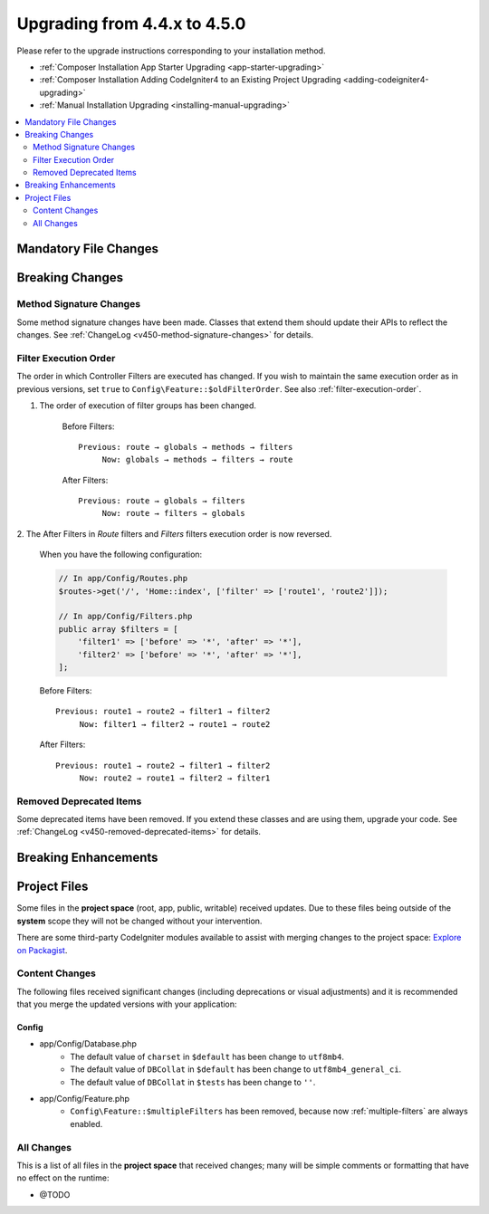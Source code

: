 #############################
Upgrading from 4.4.x to 4.5.0
#############################

Please refer to the upgrade instructions corresponding to your installation method.

- :ref:`Composer Installation App Starter Upgrading <app-starter-upgrading>`
- :ref:`Composer Installation Adding CodeIgniter4 to an Existing Project Upgrading <adding-codeigniter4-upgrading>`
- :ref:`Manual Installation Upgrading <installing-manual-upgrading>`

.. contents::
    :local:
    :depth: 2

Mandatory File Changes
**********************

Breaking Changes
****************

Method Signature Changes
========================

Some method signature changes have been made. Classes that extend them should
update their APIs to reflect the changes. See :ref:`ChangeLog <v450-method-signature-changes>`
for details.

.. _upgrade-450-filter-execution-order:

Filter Execution Order
======================

The order in which Controller Filters are executed has changed.
If you wish to maintain the same execution order as in previous versions, set
``true`` to ``Config\Feature::$oldFilterOrder``. See also :ref:`filter-execution-order`.

1. The order of execution of filter groups has been changed.

    Before Filters::

        Previous: route → globals → methods → filters
             Now: globals → methods → filters → route

    After Filters::

        Previous: route → globals → filters
             Now: route → filters → globals

2. The After Filters in *Route* filters and *Filters* filters execution order is now
reversed.

    When you have the following configuration:

    .. code-block:: php

        // In app/Config/Routes.php
        $routes->get('/', 'Home::index', ['filter' => ['route1', 'route2']]);

        // In app/Config/Filters.php
        public array $filters = [
            'filter1' => ['before' => '*', 'after' => '*'],
            'filter2' => ['before' => '*', 'after' => '*'],
        ];

    Before Filters::

        Previous: route1 → route2 → filter1 → filter2
             Now: filter1 → filter2 → route1 → route2

    After Filters::

        Previous: route1 → route2 → filter1 → filter2
             Now: route2 → route1 → filter2 → filter1

Removed Deprecated Items
========================

Some deprecated items have been removed. If you extend these classes and are
using them, upgrade your code. See :ref:`ChangeLog <v450-removed-deprecated-items>` for details.

Breaking Enhancements
*********************

Project Files
*************

Some files in the **project space** (root, app, public, writable) received updates. Due to
these files being outside of the **system** scope they will not be changed without your intervention.

There are some third-party CodeIgniter modules available to assist with merging changes to
the project space: `Explore on Packagist <https://packagist.org/explore/?query=codeigniter4%20updates>`_.

Content Changes
===============

The following files received significant changes (including deprecations or visual adjustments)
and it is recommended that you merge the updated versions with your application:

Config
------

- app/Config/Database.php
    - The default value of ``charset`` in ``$default`` has been change to ``utf8mb4``.
    - The default value of ``DBCollat`` in ``$default`` has been change to ``utf8mb4_general_ci``.
    - The default value of ``DBCollat`` in ``$tests`` has been change to ``''``.
- app/Config/Feature.php
    - ``Config\Feature::$multipleFilters`` has been removed, because now
      :ref:`multiple-filters` are always enabled.

All Changes
===========

This is a list of all files in the **project space** that received changes;
many will be simple comments or formatting that have no effect on the runtime:

- @TODO
